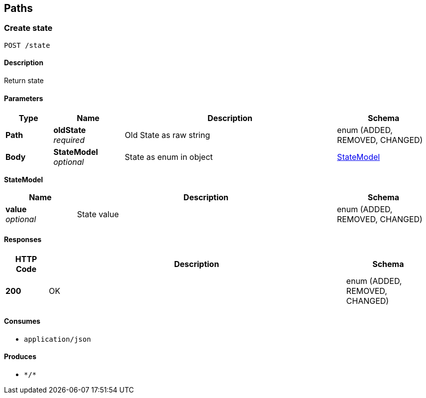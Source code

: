 
[[_paths]]
== Paths

[[_createstate]]
=== Create state
....
POST /state
....


==== Description
Return state


==== Parameters

[options="header", cols=".^2,.^3,.^9,.^4"]
|===
|Type|Name|Description|Schema
|**Path**|**oldState** +
__required__|Old State as raw string|enum (ADDED, REMOVED, CHANGED)
|**Body**|**StateModel** +
__optional__|State as enum in object|<<_createstate_statemodel,StateModel>>
|===

[[_createstate_statemodel]]
**StateModel**

[options="header", cols=".^3,.^11,.^4"]
|===
|Name|Description|Schema
|**value** +
__optional__|State value|enum (ADDED, REMOVED, CHANGED)
|===


==== Responses

[options="header", cols=".^2,.^14,.^4"]
|===
|HTTP Code|Description|Schema
|**200**|OK|enum (ADDED, REMOVED, CHANGED)
|===


==== Consumes

* `application/json`


==== Produces

* `\*/*`



